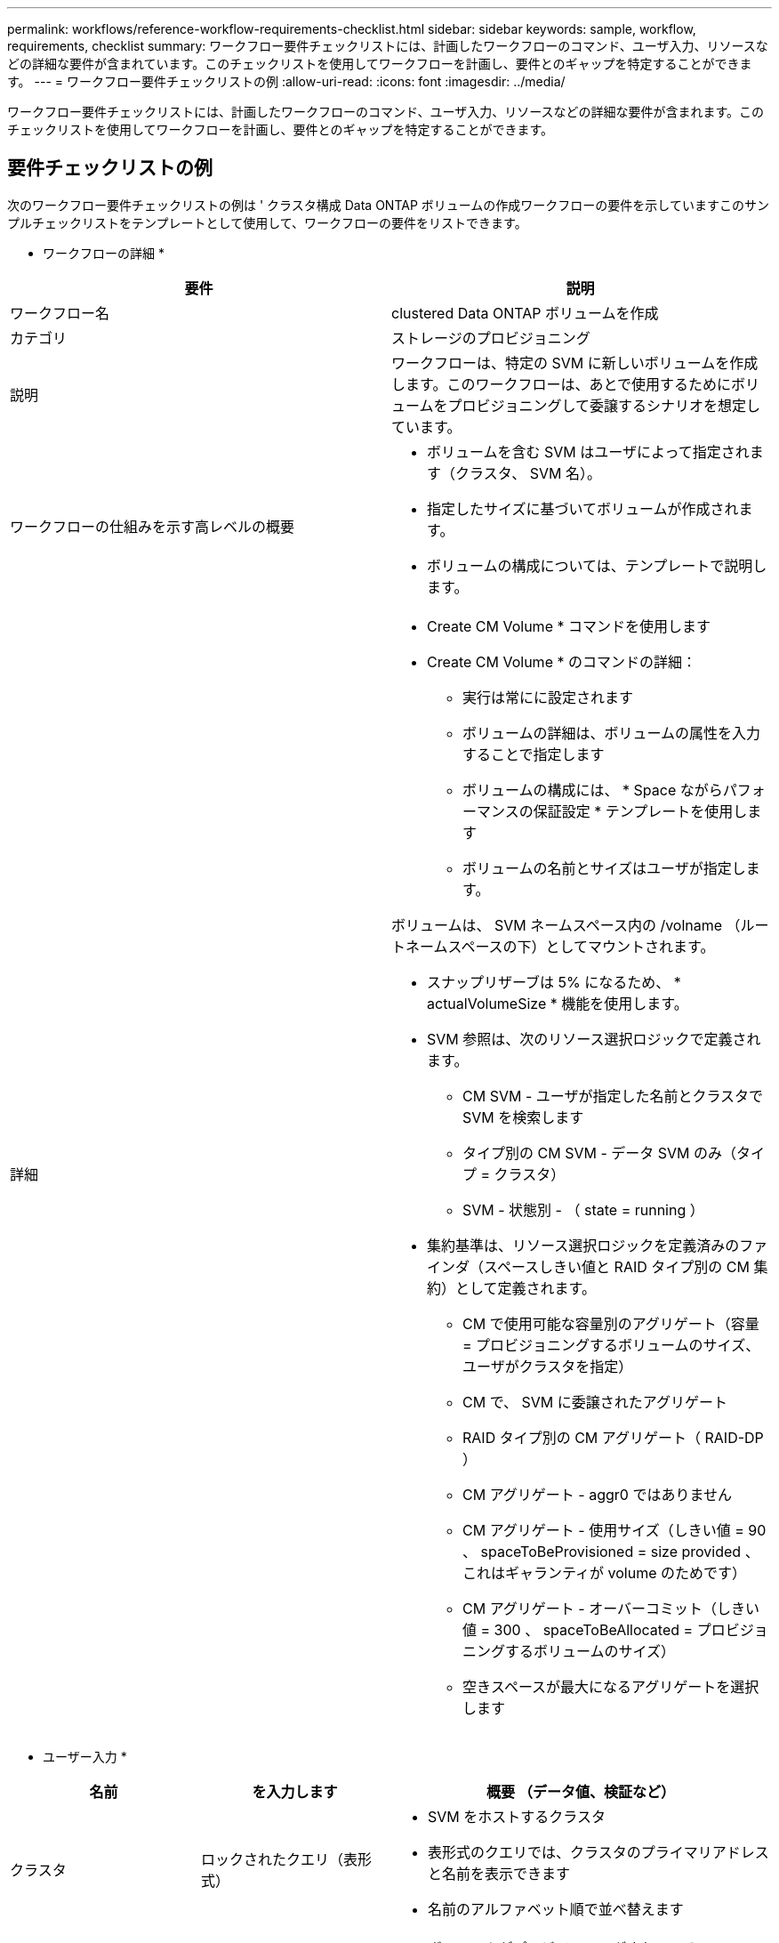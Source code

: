 ---
permalink: workflows/reference-workflow-requirements-checklist.html 
sidebar: sidebar 
keywords: sample, workflow, requirements, checklist 
summary: ワークフロー要件チェックリストには、計画したワークフローのコマンド、ユーザ入力、リソースなどの詳細な要件が含まれています。このチェックリストを使用してワークフローを計画し、要件とのギャップを特定することができます。 
---
= ワークフロー要件チェックリストの例
:allow-uri-read: 
:icons: font
:imagesdir: ../media/


[role="lead"]
ワークフロー要件チェックリストには、計画したワークフローのコマンド、ユーザ入力、リソースなどの詳細な要件が含まれます。このチェックリストを使用してワークフローを計画し、要件とのギャップを特定することができます。



== 要件チェックリストの例

次のワークフロー要件チェックリストの例は ' クラスタ構成 Data ONTAP ボリュームの作成ワークフローの要件を示していますこのサンプルチェックリストをテンプレートとして使用して、ワークフローの要件をリストできます。

* ワークフローの詳細 *

[cols="2*"]
|===
| 要件 | 説明 


 a| 
ワークフロー名
 a| 
clustered Data ONTAP ボリュームを作成



 a| 
カテゴリ
 a| 
ストレージのプロビジョニング



 a| 
説明
 a| 
ワークフローは、特定の SVM に新しいボリュームを作成します。このワークフローは、あとで使用するためにボリュームをプロビジョニングして委譲するシナリオを想定しています。



 a| 
ワークフローの仕組みを示す高レベルの概要
 a| 
* ボリュームを含む SVM はユーザによって指定されます（クラスタ、 SVM 名）。
* 指定したサイズに基づいてボリュームが作成されます。
* ボリュームの構成については、テンプレートで説明します。




 a| 
詳細
 a| 
* Create CM Volume * コマンドを使用します
* Create CM Volume * のコマンドの詳細：
+
** 実行は常にに設定されます
** ボリュームの詳細は、ボリュームの属性を入力することで指定します
** ボリュームの構成には、 * Space ながらパフォーマンスの保証設定 * テンプレートを使用します
** ボリュームの名前とサイズはユーザが指定します。




ボリュームは、 SVM ネームスペース内の /volname （ルートネームスペースの下）としてマウントされます。

* スナップリザーブは 5% になるため、 * actualVolumeSize * 機能を使用します。
* SVM 参照は、次のリソース選択ロジックで定義されます。
+
** CM SVM - ユーザが指定した名前とクラスタで SVM を検索します
** タイプ別の CM SVM - データ SVM のみ（タイプ = クラスタ）
** SVM - 状態別 - （ state = running ）


* 集約基準は、リソース選択ロジックを定義済みのファインダ（スペースしきい値と RAID タイプ別の CM 集約）として定義されます。
+
** CM で使用可能な容量別のアグリゲート（容量 = プロビジョニングするボリュームのサイズ、ユーザがクラスタを指定）
** CM で、 SVM に委譲されたアグリゲート
** RAID タイプ別の CM アグリゲート（ RAID-DP ）
** CM アグリゲート - aggr0 ではありません
** CM アグリゲート - 使用サイズ（しきい値 = 90 、 spaceToBeProvisioned = size provided 、これはギャランティが volume のためです）
** CM アグリゲート - オーバーコミット（しきい値 = 300 、 spaceToBeAllocated = プロビジョニングするボリュームのサイズ）
** 空きスペースが最大になるアグリゲートを選択します




|===
* ユーザー入力 *

[cols="25h,25h,~"]
|===
| 名前 | を入力します | 概要 （データ値、検証など） 


 a| 
クラスタ
 a| 
ロックされたクエリ（表形式）
 a| 
* SVM をホストするクラスタ
* 表形式のクエリでは、クラスタのプライマリアドレスと名前を表示できます
* 名前のアルファベット順で並べ替えます




 a| 
SVM
 a| 
ロックされたクエリ
 a| 
* ボリュームがプロビジョニングされている SVM
* クエリでは、前の入力で選択したクラスタに属する SVM 名のみが表示されます
+
管理者またはノードではなく、クラスタタイプの SVM のみを表示（ cm_storagear.vserver のタイプ列）

* アルファベット順に並べ替えます




 a| 
ボリューム
 a| 
文字列
 a| 
* 作成するボリュームの名前を指定します




 a| 
サイズ（ GB ）
 a| 
整数
 a| 
* プロビジョニングするボリュームのサイズ
* データサイズ（スナップリザーブを考慮する必要があります）


|===
* コマンド *

[cols="3*"]
|===
| 名前 | 説明 | ステータス 


 a| 
CM ボリュームを作成します
 a| 
SVM にボリュームを作成します
 a| 
既存

|===
* 戻りパラメータ *

[cols="2*"]
|===
| 名前 | 価値 


 a| 
ボリューム名
 a| 
プロビジョニングされたボリュームの名前



 a| 
アグリゲート名
 a| 
選択したアグリゲートの名前



 a| 
ノード名
 a| 
ノードの名前



 a| 
クラスタ名
 a| 
クラスタの名前

|===
* ギャップおよび問題 *

[cols="5, 25"]
|===


 a| 
1.
 a| 



 a| 
2.
 a| 



 a| 
3.
 a| 



 a| 
4.
 a| 



 a| 
5.
 a| 

|===